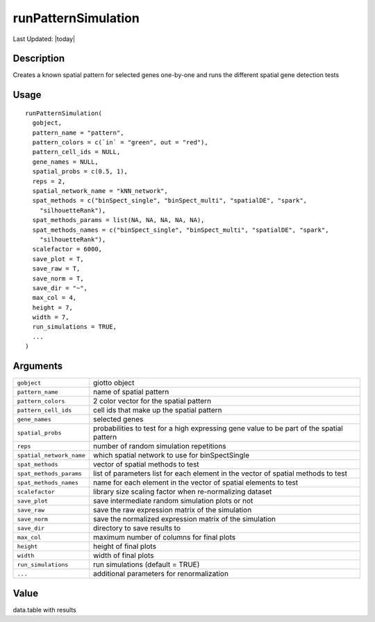 runPatternSimulation
--------------------

.. link-button:: https://github.com/drieslab/Giotto/tree/suite/R/spatial_genes.R#L4659
		:type: url
		:text: View Source Code
		:classes: btn-outline-primary btn-block

Last Updated: |today|

Description
~~~~~~~~~~~

Creates a known spatial pattern for selected genes one-by-one and runs
the different spatial gene detection tests

Usage
~~~~~

::

   runPatternSimulation(
     gobject,
     pattern_name = "pattern",
     pattern_colors = c(`in` = "green", out = "red"),
     pattern_cell_ids = NULL,
     gene_names = NULL,
     spatial_probs = c(0.5, 1),
     reps = 2,
     spatial_network_name = "kNN_network",
     spat_methods = c("binSpect_single", "binSpect_multi", "spatialDE", "spark",
       "silhouetteRank"),
     spat_methods_params = list(NA, NA, NA, NA, NA),
     spat_methods_names = c("binSpect_single", "binSpect_multi", "spatialDE", "spark",
       "silhouetteRank"),
     scalefactor = 6000,
     save_plot = T,
     save_raw = T,
     save_norm = T,
     save_dir = "~",
     max_col = 4,
     height = 7,
     width = 7,
     run_simulations = TRUE,
     ...
   )

Arguments
~~~~~~~~~

+-----------------------------------+-----------------------------------+
| ``gobject``                       | giotto object                     |
+-----------------------------------+-----------------------------------+
| ``pattern_name``                  | name of spatial pattern           |
+-----------------------------------+-----------------------------------+
| ``pattern_colors``                | 2 color vector for the spatial    |
|                                   | pattern                           |
+-----------------------------------+-----------------------------------+
| ``pattern_cell_ids``              | cell ids that make up the spatial |
|                                   | pattern                           |
+-----------------------------------+-----------------------------------+
| ``gene_names``                    | selected genes                    |
+-----------------------------------+-----------------------------------+
| ``spatial_probs``                 | probabilities to test for a high  |
|                                   | expressing gene value to be part  |
|                                   | of the spatial pattern            |
+-----------------------------------+-----------------------------------+
| ``reps``                          | number of random simulation       |
|                                   | repetitions                       |
+-----------------------------------+-----------------------------------+
| ``spatial_network_name``          | which spatial network to use for  |
|                                   | binSpectSingle                    |
+-----------------------------------+-----------------------------------+
| ``spat_methods``                  | vector of spatial methods to test |
+-----------------------------------+-----------------------------------+
| ``spat_methods_params``           | list of parameters list for each  |
|                                   | element in the vector of spatial  |
|                                   | methods to test                   |
+-----------------------------------+-----------------------------------+
| ``spat_methods_names``            | name for each element in the      |
|                                   | vector of spatial elements to     |
|                                   | test                              |
+-----------------------------------+-----------------------------------+
| ``scalefactor``                   | library size scaling factor when  |
|                                   | re-normalizing dataset            |
+-----------------------------------+-----------------------------------+
| ``save_plot``                     | save intermediate random          |
|                                   | simulation plots or not           |
+-----------------------------------+-----------------------------------+
| ``save_raw``                      | save the raw expression matrix of |
|                                   | the simulation                    |
+-----------------------------------+-----------------------------------+
| ``save_norm``                     | save the normalized expression    |
|                                   | matrix of the simulation          |
+-----------------------------------+-----------------------------------+
| ``save_dir``                      | directory to save results to      |
+-----------------------------------+-----------------------------------+
| ``max_col``                       | maximum number of columns for     |
|                                   | final plots                       |
+-----------------------------------+-----------------------------------+
| ``height``                        | height of final plots             |
+-----------------------------------+-----------------------------------+
| ``width``                         | width of final plots              |
+-----------------------------------+-----------------------------------+
| ``run_simulations``               | run simulations (default = TRUE)  |
+-----------------------------------+-----------------------------------+
| ``...``                           | additional parameters for         |
|                                   | renormalization                   |
+-----------------------------------+-----------------------------------+

Value
~~~~~

data.table with results
